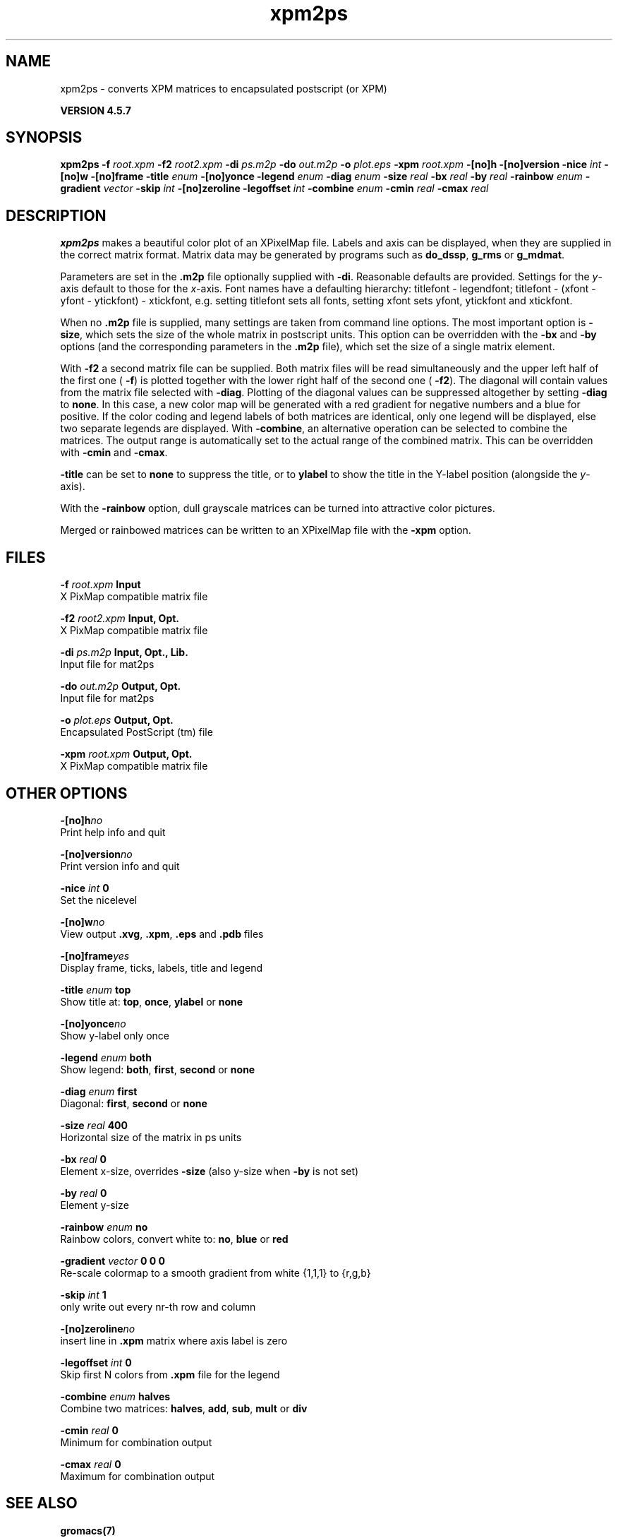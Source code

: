 .TH xpm2ps 1 "Fri 19 Apr 2013" "" "GROMACS suite, VERSION 4.5.7"
.SH NAME
xpm2ps - converts XPM matrices to encapsulated postscript (or XPM)

.B VERSION 4.5.7
.SH SYNOPSIS
\f3xpm2ps\fP
.BI "\-f" " root.xpm "
.BI "\-f2" " root2.xpm "
.BI "\-di" " ps.m2p "
.BI "\-do" " out.m2p "
.BI "\-o" " plot.eps "
.BI "\-xpm" " root.xpm "
.BI "\-[no]h" ""
.BI "\-[no]version" ""
.BI "\-nice" " int "
.BI "\-[no]w" ""
.BI "\-[no]frame" ""
.BI "\-title" " enum "
.BI "\-[no]yonce" ""
.BI "\-legend" " enum "
.BI "\-diag" " enum "
.BI "\-size" " real "
.BI "\-bx" " real "
.BI "\-by" " real "
.BI "\-rainbow" " enum "
.BI "\-gradient" " vector "
.BI "\-skip" " int "
.BI "\-[no]zeroline" ""
.BI "\-legoffset" " int "
.BI "\-combine" " enum "
.BI "\-cmin" " real "
.BI "\-cmax" " real "
.SH DESCRIPTION
\&\fB xpm2ps\fR makes a beautiful color plot of an XPixelMap file.
\&Labels and axis can be displayed, when they are supplied
\&in the correct matrix format.
\&Matrix data may be generated by programs such as \fB do_dssp\fR, \fB g_rms\fR or
\&\fB g_mdmat\fR.


\&Parameters are set in the \fB .m2p\fR file optionally supplied with
\&\fB \-di\fR. Reasonable defaults are provided. Settings for the \fI y\fR\-axis
\&default to those for the \fI x\fR\-axis. Font names have a defaulting hierarchy:
\&titlefont \- legendfont; titlefont \- (xfont \- yfont \- ytickfont)
\&\- xtickfont, e.g. setting titlefont sets all fonts, setting xfont
\&sets yfont, ytickfont and xtickfont.


\&When no \fB .m2p\fR file is supplied, many settings are taken from
\&command line options. The most important option is \fB \-size\fR,
\&which sets the size of the whole matrix in postscript units.
\&This option can be overridden with the \fB \-bx\fR and \fB \-by\fR
\&options (and the corresponding parameters in the \fB .m2p\fR file),
\&which set the size of a single matrix element.


\&With \fB \-f2\fR a second matrix file can be supplied. Both matrix
\&files will be read simultaneously and the upper left half of the
\&first one (\fB \-f\fR) is plotted together with the lower right
\&half of the second one (\fB \-f2\fR). The diagonal will contain
\&values from the matrix file selected with \fB \-diag\fR.
\&Plotting of the diagonal values can be suppressed altogether by
\&setting \fB \-diag\fR to \fB none\fR.
\&In this case, a new color map will be generated with
\&a red gradient for negative numbers and a blue for positive.
\&If the color coding and legend labels of both matrices are identical,
\&only one legend will be displayed, else two separate legends are
\&displayed.
\&With \fB \-combine\fR, an alternative operation can be selected
\&to combine the matrices. The output range is automatically set
\&to the actual range of the combined matrix. This can be overridden
\&with \fB \-cmin\fR and \fB \-cmax\fR.


\&\fB \-title\fR can be set to \fB none\fR to suppress the title, or to
\&\fB ylabel\fR to show the title in the Y\-label position (alongside
\&the \fI y\fR\-axis).


\&With the \fB \-rainbow\fR option, dull grayscale matrices can be turned
\&into attractive color pictures.


\&Merged or rainbowed matrices can be written to an XPixelMap file with
\&the \fB \-xpm\fR option.
.SH FILES
.BI "\-f" " root.xpm" 
.B Input
 X PixMap compatible matrix file 

.BI "\-f2" " root2.xpm" 
.B Input, Opt.
 X PixMap compatible matrix file 

.BI "\-di" " ps.m2p" 
.B Input, Opt., Lib.
 Input file for mat2ps 

.BI "\-do" " out.m2p" 
.B Output, Opt.
 Input file for mat2ps 

.BI "\-o" " plot.eps" 
.B Output, Opt.
 Encapsulated PostScript (tm) file 

.BI "\-xpm" " root.xpm" 
.B Output, Opt.
 X PixMap compatible matrix file 

.SH OTHER OPTIONS
.BI "\-[no]h"  "no    "
 Print help info and quit

.BI "\-[no]version"  "no    "
 Print version info and quit

.BI "\-nice"  " int" " 0" 
 Set the nicelevel

.BI "\-[no]w"  "no    "
 View output \fB .xvg\fR, \fB .xpm\fR, \fB .eps\fR and \fB .pdb\fR files

.BI "\-[no]frame"  "yes   "
 Display frame, ticks, labels, title and legend

.BI "\-title"  " enum" " top" 
 Show title at: \fB top\fR, \fB once\fR, \fB ylabel\fR or \fB none\fR

.BI "\-[no]yonce"  "no    "
 Show y\-label only once

.BI "\-legend"  " enum" " both" 
 Show legend: \fB both\fR, \fB first\fR, \fB second\fR or \fB none\fR

.BI "\-diag"  " enum" " first" 
 Diagonal: \fB first\fR, \fB second\fR or \fB none\fR

.BI "\-size"  " real" " 400   " 
 Horizontal size of the matrix in ps units

.BI "\-bx"  " real" " 0     " 
 Element x\-size, overrides \fB \-size\fR (also y\-size when \fB \-by\fR is not set)

.BI "\-by"  " real" " 0     " 
 Element y\-size

.BI "\-rainbow"  " enum" " no" 
 Rainbow colors, convert white to: \fB no\fR, \fB blue\fR or \fB red\fR

.BI "\-gradient"  " vector" " 0 0 0" 
 Re\-scale colormap to a smooth gradient from white {1,1,1} to {r,g,b}

.BI "\-skip"  " int" " 1" 
 only write out every nr\-th row and column

.BI "\-[no]zeroline"  "no    "
 insert line in \fB .xpm\fR matrix where axis label is zero

.BI "\-legoffset"  " int" " 0" 
 Skip first N colors from \fB .xpm\fR file for the legend

.BI "\-combine"  " enum" " halves" 
 Combine two matrices: \fB halves\fR, \fB add\fR, \fB sub\fR, \fB mult\fR or \fB div\fR

.BI "\-cmin"  " real" " 0     " 
 Minimum for combination output

.BI "\-cmax"  " real" " 0     " 
 Maximum for combination output

.SH SEE ALSO
.BR gromacs(7)

More information about \fBGROMACS\fR is available at <\fIhttp://www.gromacs.org/\fR>.
